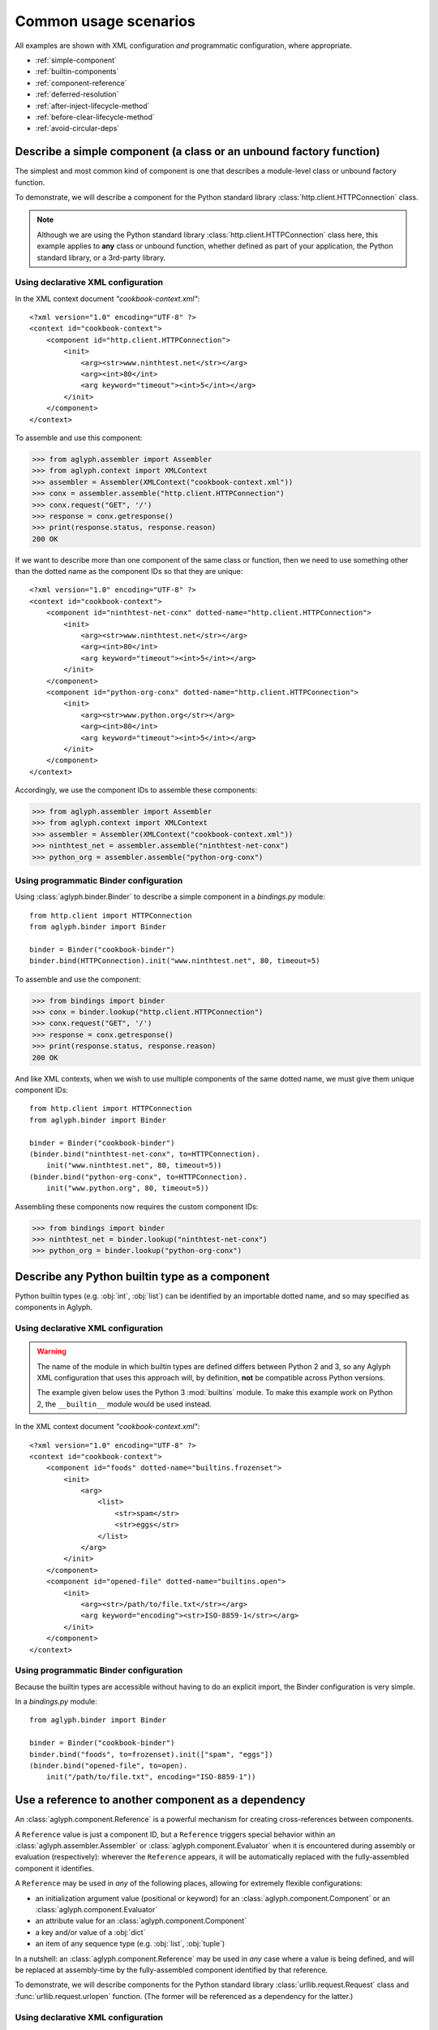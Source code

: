 ======================
Common usage scenarios
======================

All examples are shown with XML configuration *and* programmatic configuration,
where appropriate.

* :ref:`simple-component`
* :ref:`builtin-components`
* :ref:`component-reference`
* :ref:`deferred-resolution`
* :ref:`after-inject-lifecycle-method`
* :ref:`before-clear-lifecycle-method`
* :ref:`avoid-circular-deps`

.. _simple-component:

Describe a simple component (a class or an unbound factory function)
====================================================================

The simplest and most common kind of component is one that describes a
module-level class or unbound factory function.

To demonstrate, we will describe a component for the Python standard library
:class:`http.client.HTTPConnection` class.

.. note::
   Although we are using the Python standard library
   :class:`http.client.HTTPConnection` class here, this example applies to
   **any** class or unbound function, whether defined as part of your
   application, the Python standard library, or a 3rd-party library.

Using declarative XML configuration
-----------------------------------

In the XML context document *"cookbook-context.xml"*::

   <?xml version="1.0" encoding="UTF-8" ?>
   <context id="cookbook-context">
       <component id="http.client.HTTPConnection">
           <init>
               <arg><str>www.ninthtest.net</str></arg>
               <arg><int>80</int>
               <arg keyword="timeout"><int>5</int></arg>
           </init>
       </component>
   </context>

To assemble and use this component:

>>> from aglyph.assembler import Assembler
>>> from aglyph.context import XMLContext
>>> assembler = Assembler(XMLContext("cookbook-context.xml"))
>>> conx = assembler.assemble("http.client.HTTPConnection")
>>> conx.request("GET", '/')
>>> response = conx.getresponse()
>>> print(response.status, response.reason)
200 OK

If we want to describe more than one component of the same class or function,
then we need to use something other than the dotted name as the component IDs
so that they are unique::

   <?xml version="1.0" encoding="UTF-8" ?>
   <context id="cookbook-context">
       <component id="ninthtest-net-conx" dotted-name="http.client.HTTPConnection">
           <init>
               <arg><str>www.ninthtest.net</str></arg>
               <arg><int>80</int>
               <arg keyword="timeout"><int>5</int></arg>
           </init>
       </component>
       <component id="python-org-conx" dotted-name="http.client.HTTPConnection">
           <init>
               <arg><str>www.python.org</str></arg>
               <arg><int>80</int>
               <arg keyword="timeout"><int>5</int></arg>
           </init>
       </component>
   </context>

Accordingly, we use the component IDs to assemble these components:

>>> from aglyph.assembler import Assembler
>>> from aglyph.context import XMLContext
>>> assembler = Assembler(XMLContext("cookbook-context.xml"))
>>> ninthtest_net = assembler.assemble("ninthtest-net-conx")
>>> python_org = assembler.assemble("python-org-conx")

Using programmatic Binder configuration
---------------------------------------

Using :class:`aglyph.binder.Binder` to describe a simple component in a
*bindings.py* module::

   from http.client import HTTPConnection
   from aglyph.binder import Binder

   binder = Binder("cookbook-binder")
   binder.bind(HTTPConnection).init("www.ninthtest.net", 80, timeout=5)

To assemble and use the component:

>>> from bindings import binder
>>> conx = binder.lookup("http.client.HTTPConnection")
>>> conx.request("GET", '/')
>>> response = conx.getresponse()
>>> print(response.status, response.reason)
200 OK

And like XML contexts, when we wish to use multiple components of the same
dotted name, we must give them unique component IDs::

   from http.client import HTTPConnection
   from aglyph.binder import Binder
   
   binder = Binder("cookbook-binder")
   (binder.bind("ninthtest-net-conx", to=HTTPConnection).
       init("www.ninthtest.net", 80, timeout=5))
   (binder.bind("python-org-conx", to=HTTPConnection).
       init("www.python.org", 80, timeout=5))

Assembling these components now requires the custom component IDs:

>>> from bindings import binder
>>> ninthtest_net = binder.lookup("ninthtest-net-conx")
>>> python_org = binder.lookup("python-org-conx")

.. _builtin-components:

Describe any Python builtin type as a component
===============================================

Python builtin types (e.g. :obj:`int`, :obj:`list`) can be identified by an
importable dotted name, and so may specified as components in Aglyph.

Using declarative XML configuration
-----------------------------------

.. warning::
   The name of the module in which builtin types are defined differs between
   Python 2 and 3, so any Aglyph XML configuration that uses this approach
   will, by definition, **not** be compatible across Python versions.

   The example given below uses the Python 3 :mod:`builtins` module. To make
   this example work on Python 2, the ``__builtin__`` module would be used
   instead.

In the XML context document *"cookbook-context.xml"*::

   <?xml version="1.0" encoding="UTF-8" ?>
   <context id="cookbook-context">
       <component id="foods" dotted-name="builtins.frozenset">
           <init>
               <arg>
                   <list>
                       <str>spam</str>
                       <str>eggs</str>
                   </list>
               </arg>
           </init>
       </component>
       <component id="opened-file" dotted-name="builtins.open">
           <init>
               <arg><str>/path/to/file.txt</str></arg>
               <arg keyword="encoding"><str>ISO-8859-1</str></arg>
           </init>
       </component>
   </context>

Using programmatic Binder configuration
---------------------------------------

Because the builtin types are accessible without having to do an explicit
import, the Binder configuration is very simple.

In a *bindings.py* module::

   from aglyph.binder import Binder
   
   binder = Binder("cookbook-binder")
   binder.bind("foods", to=frozenset).init(["spam", "eggs"])
   (binder.bind("opened-file", to=open).
       init("/path/to/file.txt", encoding="ISO-8859-1"))

.. _component-reference:

Use a reference to another component as a dependency
====================================================

An :class:`aglyph.component.Reference` is a powerful mechanism for creating
cross-references between components.

A ``Reference`` value is just a component ID, but a ``Reference`` triggers
special behavior within an :class:`aglyph.assembler.Assembler` or
:class:`aglyph.component.Evaluator` when it is encountered during assembly or
evaluation (respectively): wherever the ``Reference`` appears, it will be
automatically replaced with the fully-assembled component it identifies.

A ``Reference`` may be used in *any* of the following places, allowing for
extremely flexible configurations:

* an initialization argument value (positional or keyword) for an
  :class:`aglyph.component.Component` or an :class:`aglyph.component.Evaluator`
* an attribute value for an :class:`aglyph.component.Component`
* a key and/or value of a :obj:`dict`
* an item of any sequence type (e.g. :obj:`list`, :obj:`tuple`)

In a nutshell: an :class:`aglyph.component.Reference` may be used in *any*
case where a value is being defined, and will be replaced at assembly-time by
the fully-assembled component identified by that reference.

To demonstrate, we will describe components for the Python standard library
:class:`urllib.request.Request` class and :func:`urllib.request.urlopen`
function. (The former will be referenced as a dependency for the latter.)

Using declarative XML configuration
-----------------------------------

In the *"cookbook-context.xml"* document::

   <?xml version="1.0" encoding="UTF-8" ?>
   <context id="cookbook-context">
       <component id="ninthtest-home-page" dotted-name="urllib.request.Request">
           <init>
               <arg><str>http://www.ninthtest.net/</str></arg>
           </init>
       </component>
       <component id="ninthtest-url" dotted-name="urllib.request.urlopen">
           <init>
               <arg reference="ninthtest-home-page" />
               <arg keyword="timeout"><int>5</int></arg>
           </init>
       </component>
   </context>

When the *"ninthtest-url"* component is assembled, the assembler will
automatically assemble and inject the *"ninthtest-home-page"* component:

>>> from aglyph.assembler import Assembler
>>> from aglyph.context import XMLContext
>>> assembler = Assembler(XMLContext("cookbook-context.xml"))
>>> ninthtest_url = assembler.assemble("ninthtest-url")
>>> print(ninthtest_url.status, ninthtest_url.reason)
200 OK

Using programmatic Binder configuration
---------------------------------------

In a *bindings.py* module::

   from urllib.request import Request, urlopen
   from aglyph.binder import Binder
   from aglyph.component import Reference
   
   binder = Binder("cookbook-binder")
   (binder.bind("ninthtest-home-page", to=Request).
       init("http://www.ninthtest.net/"))
   (binder.bind("ninthtest-url", to=urlopen).
       init(Reference("ninthtest-home-page"), timeout=5))

When the *"ninthtest-url"* component is assembled, the binder will
automatically assemble and inject the *"ninthtest-home-page"* component:

>>> from bindings import binder
>>> ninthtest_url = binder.lookup("ninthtest-url")
>>> print(ninthtest_url.status, ninthtest_url.reason)
200 OK

.. _deferred-resolution:

Defer the resolution of injection values until assembly time
============================================================

When specifying the values that should be injected into an object of a
component as it is assembled, it is sometimes desired (or necessary) that
those values be resolved **at the time the component is being assembled.**

The textbook example of such a case is a component that accepts some mutable
sequence type (e.g. a :obj:`list`) as an injection value. If the value (the
list) were resolved at the time the component is being defined, then all
objects of that component would share a reference to the same list This means
that changes to the list belonging to *any* instance will actually apply to
*all* instances.

In almost all cases, this is not desired behavior. What we actually desire is
for each instance of the component to have its *own* copy of the list.

The solution to this problem is to specify a dependency such that its actual
value is determined on-the-fly when the component is being assembled. Aglyph
supports several ways of accomplishing this.

.. _deferred-reference:

Use a Reference to defer the assembly of a component
----------------------------------------------------

Whenever an :class:`aglyph.component.Reference` is used to identify a component
as a dependency, that component is not assembled until the *parent* component
is assembled.

Using declarative XML configuration
^^^^^^^^^^^^^^^^^^^^^^^^^^^^^^^^^^^

Aglyph automatically creates an :class:`aglyph.component.Reference` for any
``<reference>`` element encountered, or for any ``<arg>``, ``<attribute>``,
``<key>``, or ``<value>`` element that specifies a ``reference`` attribute::

   <?xml version="1.0" encoding="UTF-8" ?>
   <context id="cookbook-context">
       <component id="cookbook-formatter" dotted-name="logging.Formatter">
           <init>
               <arg><str>%(asctime)s %(levelname)s %(message)s</str></arg>
           </init>
       </component>
       <component id="cookbook-handler" dotted-name="logging.handlers.RotatingFileHandler">
           <init>
               <arg><str>/var/log/cookbook.log</str></arg>
               <arg keyword="maxBytes"><int>1048576</int></arg>
               <arg keyword="backupCount"><int>3</int></arg>
           </init>
           <attributes>
               <attribute name="setFormatter">
                   <reference id="cookbook-formatter" />
               </attribute>
           </attributes>
       </component>
       <component id="cookbook-logger" dotted-name="logging.getLogger" strategy="singleton">
           <init>
               <arg><str>cookbook</str></arg>
           </init>
           <attributes>
               <attribute name="addHandler" ref="cookbook-handler" />
           </attributes>
       </component>
   </context>

Using programmatic Binder configuration
^^^^^^^^^^^^^^^^^^^^^^^^^^^^^^^^^^^^^^^

In a *bindings.py* module::

   from aglyph.binder import Binder
   from aglyph.component import Reference

   binder = Binder("cookbook-binder")
   (binder.bind("cookbook-formatter", to="logging.Formatter").
       init("%(asctime)s %(levelname)s %(message)s"))
   (binder.bind("cookbook-handler", to="logging.handlers.RotatingFileHandler").
       init("/var/log/cookbook.log", maxBytes=1048576, backupCount=3).
       attributes(setFormatter=Reference("cookbook-formatter")))
   (binder.bind("cookbook-logger", to="logging.getLogger", strategy="singleton").
       init("cookbook").
       attributes(addHandler=Reference("cookbook-handler")))

.. _deferred-partial-evaluator:

Use a partial function or an Evaluator to defer the evaluation of a runtime value
---------------------------------------------------------------------------------

Though almost all scenarios can be addressed by using components and
References, in some cases you may prefer that a dependency is *not* defined as
another component. In Aglyph, you can defer the evaluation of such a value
until component assembly time by using either a :obj:`functools.partial` object
or an :class:`aglyph.component.Evaluator`.

A partial function and an Evaluator serve the same purpose, and share the same
signature - *(func, \*args, \*\*keywords)* - but an Evaluator is capable of
recognizing and assembling any :class:`aglyph.component.Reference` that appears
in *args* or *keywords*, while a partial function is not.

.. note::
   When the arguments and/or keywords to a callable must specify an
   :class:`aglyph.component.Reference`, use
   :class:`aglyph.component.Evaluator`. Otherwise, use either
   :obj:`functools.partial` *or* an Evaluator.

Using declarative XML configuration
^^^^^^^^^^^^^^^^^^^^^^^^^^^^^^^^^^^

When using XML configuration, an :class:`aglyph.component.Evaluator` is
*automatically* created for any ``<list>``, ``<tuple>``, or ``<dict>``.

There is no support for explicitly specifying either a :obj:`functools.partial`
or an :class:`aglyph.component.Evaluator`. There is nothing *preventing* you
from declaring a component of :obj:`functools.partial` or
:class:`aglyph.component.Evaluator`, though the usefulness of the latter is
questionable (and would very strongly suggest that a simpler configuration
is possible).

In the following *"cookbook-context.xml"* document, the "states" keyword
argument is automatically turned into an :class:`aglyph.component.Evaluator`::

   <?xml version="1.0" ?>
   <context id="cookbook-context">
       <component id="cookbook.WorkflowManager">
           <init>
               <arg keyword="states">
                   <dict>
                       <item>
                           <key><str>UNA</str></key>
                           <value><str>Unassigned</str></value>
                       </item>
                       <item>
                           <key><str>OPE</str></key>
                           <value><str>Open (Assigned)</str></value>
                       </item>
                       <item>
                           <key><str>CLO</str></key>
                           <value><str>Closed</str></value>
                       </item>
                   </dict>
               </arg>
           </init>
       </component>
   </context>

Using programmatic Binder configuration
^^^^^^^^^^^^^^^^^^^^^^^^^^^^^^^^^^^^^^^

.. warning::
   Unlike XML configuration, there is no provision for automatically creating
   an :class:`aglyph.component.Evaluator` when using Binder. Any value that
   should be the result of a :obj:`functools.partial` or an
   :class:`aglyph.component.Evaluator` must be **explicitly** specified as
   such.

In a *bindings.py* module::

   import functools
   from aglyph.binder import Binder

   binder = Binder("cookbook-binder")
   (binder.bind("cookbook.WorkflowManager").
       init(states=functools.partial(dict,
                                     UNA="Unassigned",
                                     OPE="Open (Assigned)",
                                     CLO="Closed")))

.. _after-inject-lifecycle-method:

Declare a method to be called on an object after its dependencies have been injected
====================================================================================

.. versionadded:: 2.1.0

At times it may be desirable (or necessary) to call an "initialization" method
on an assembled object before it is returned to the caller for use. For this
purpose, Aglyph allows you to declare such a method name at the context,
template, and/or component level.

.. note::
   Please refer to :ref:`The lifecycle method lookup process
   <lifecycle-method-lookup-process>` to understand how Aglyph determines
   *which* lifecycle method to call on an object when multiple options are
   declared at the context, template, and/or component level for a given
   object.

In the following examples, we assume that all of the objects implement a
``prepare()`` method. In such cases, a context-level ``after_inject`` lifecycle
method may be appropriate. Alternatively, it could be declared in a template
(see :doc:`cookbook-templating`).

Regardless of the configuration approach, the behavior is that the assembled
object's ``prepare()`` method is called **before** the object is returned from
the assembler or binder to the caller.

Using declarative XML configuration
-----------------------------------

Note the use of the *after-inject* attribute on the ``<context>`` element::

   <?xml version="1.0" ?>
   <context id="cookbook-context" after-inject="prepare">
      <component id="object-a" dotted-name="cookbook.PreparableObjectA" />
      <component id="object-b" dotted-name="cookbook.PreparableObjectB" />
      <component id="object-c" dotted-name="cookbook.PreparableObjectC" />
   </context>

Using programmatic Binder configuration
---------------------------------------

Note the use of the *after_inject* keyword argument to
:class:`aglyph.binder.Binder`::

   from aglyph.binder import Binder

   binder = Binder("cookbook-binder", after_inject="prepare")
   binder.bind("object-a", to="cookbook.PreparableObjectA")
   binder.bind("object-b", to="cookbook.PreparableObjectB")
   binder.bind("object-c", to="cookbook.PreparableObjectC")

.. _before-clear-lifecycle-method:

Declare a method to be called on a *singleton*, *borg*, or *weakref* object before it is cleared from cache
===========================================================================================================

.. versionadded:: 2.1.0

At times it may be desirable (or necessary) to call a "finalization" method on
a cached object before it is cleared from Aglyph's internal cache. For this
purpose, Aglyph allows you to declare such a method name at the context,
template, and/or component level.

.. note::
   Please refer to :ref:`The lifecycle method lookup process
   <lifecycle-method-lookup-process>` to understand how Aglyph determines
   *which* lifecycle method to call on an object when multiple options are
   declared at the context, template, and/or component level for a given
   object.

Following is an example that declares a *singleton* `GNU dbm
<http://www.gnu.org.ua/software/gdbm/>`_ key/data store using Python's
:mod:`dbm.gnu` module. The store is configured to be opened in "fast" mode,
meaning that writes are not synchronized. When using GDBM, it is important that
every file opened is also closed (which causes any pending writes to be
synchronized - i.e. written to disk). The example shows how to declare that the
``close()`` method is to be called before the cached GDBM object is evicted
from the Aglyph singleton cache.

Using declarative XML configuration
-----------------------------------

Here we declare the ``close()`` method for the ``before_clear`` lifecycle state
of the component by using the *before-clear* attribute of the ``<component>``
element::

   <?xml version="1.0" ?>
   <context id="cookbook-context">
      <component id="store" dotted-name="dbm.gnu" factory-name="open"
            strategy="singleton" before-clear="close">
         <init>
            <arg><str>/var/cookbook-store.db</str></arg>
            <arg><str>cf</str></arg>
         </init>
      </component>
   </context>

Using programmatic Binder configuration
---------------------------------------

Here we use the *before_clear* keyword argument when binding the GDBM store
object::

   from aglyph.binder import Binder

   binder = Binder("cookbook-binder")
   (binder.bind("store", to="dbm.gnu", factory="open",
                strategy="singleton", before_clear="close").
       init("/var/cookbook-store.db", "cf"))

.. warning::
   Be careful when declaring ``before_clear`` lifecycle methods for *weakref*
   component objects, as the nature of weak references means that Aglyph
   **cannot** guarantee that the object still exists when the
   :meth:`aglyph.assembler.Assembler.clear_weakrefs` method is called! Please
   refer to :mod:`weakref` for details.

.. _avoid-circular-deps:

Avoid circular dependencies
===========================

Consider two components, **A** and **B**. If **B** is a dependency of **A**,
and **A** is also a dependency of **B**, then a circular dependency exists::

   <component id="cookbook.A">
       <init>
           <arg reference="cookbook.B"/>
       </init>
   </comonent>
   <component id="cookbook.B">
       <init>
           <arg reference="cookbook.A"/>
       </init>
   </comonent>

Aglyph will raise :class:`aglyph.AglyphError` when it detects a circular
reference during assembly.

.. note::
   In software design in general, circular dependencies are frowned upon
   because they can lead to problems ranging from increased maintenance costs
   to infinite recursion and memory leaks. The existence of a circular
   dependency usually implies that the design can be improved to avoid such a
   relationship.

